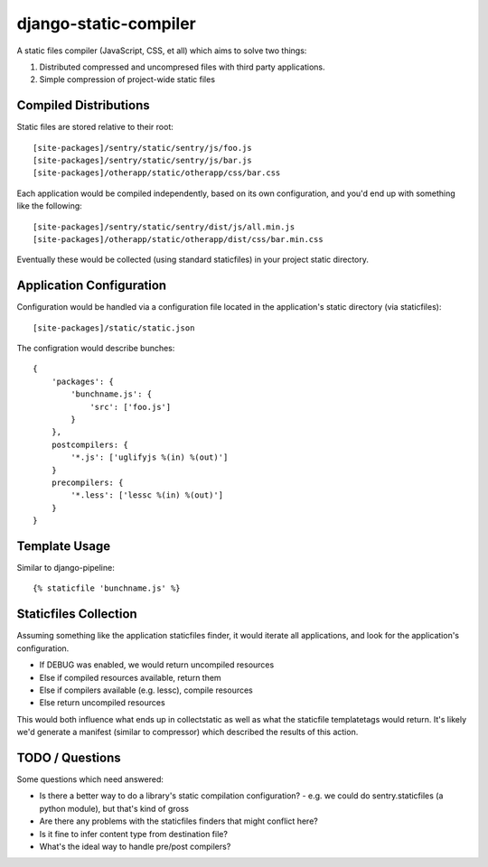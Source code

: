 django-static-compiler
======================

A static files compiler (JavaScript, CSS, et all) which aims to solve two things:

1. Distributed compressed and uncompresed files with third party applications.
2. Simple compression of project-wide static files

Compiled Distributions
----------------------

Static files are stored relative to their root:

::

    [site-packages]/sentry/static/sentry/js/foo.js
    [site-packages]/sentry/static/sentry/js/bar.js
    [site-packages]/otherapp/static/otherapp/css/bar.css

Each application would be compiled independently, based on its own configuration, and you'd end up with something
like the following:

::

    [site-packages]/sentry/static/sentry/dist/js/all.min.js
    [site-packages]/otherapp/static/otherapp/dist/css/bar.min.css

Eventually these would be collected (using standard staticfiles) in your project static directory.


Application Configuration
-------------------------

Configuration would be handled via a configuration file located in the application's static directory (via staticfiles):

::

    [site-packages]/static/static.json

The configration would describe bunches:

::

    {
        'packages': {
            'bunchname.js': {
                'src': ['foo.js']
            }
        },
        postcompilers: {
            '*.js': ['uglifyjs %(in) %(out)']
        }
        precompilers: {
            '*.less': ['lessc %(in) %(out)']
        }
    }

Template Usage
--------------

Similar to django-pipeline:

::

    {% staticfile 'bunchname.js' %}


Staticfiles Collection
----------------------

Assuming something like the application staticfiles finder, it would iterate all applications, and look for the
application's configuration.

- If DEBUG was enabled, we would return uncompiled resources
- Else if compiled resources available, return them
- Else if compilers available (e.g. lessc), compile resources
- Else return uncompiled resources

This would both influence what ends up in collectstatic as well as what the staticfile templatetags would return. It's
likely we'd generate a manifest (similar to compressor) which described the results of this action.

TODO / Questions
----------------

Some questions which need answered:

- Is there a better way to do a library's static compilation configuration?
  - e.g. we could do sentry.staticfiles (a python module), but that's kind of gross
- Are there any problems with the staticfiles finders that might conflict here?
- Is it fine to infer content type from destination file?
- What's the ideal way to handle pre/post compilers?